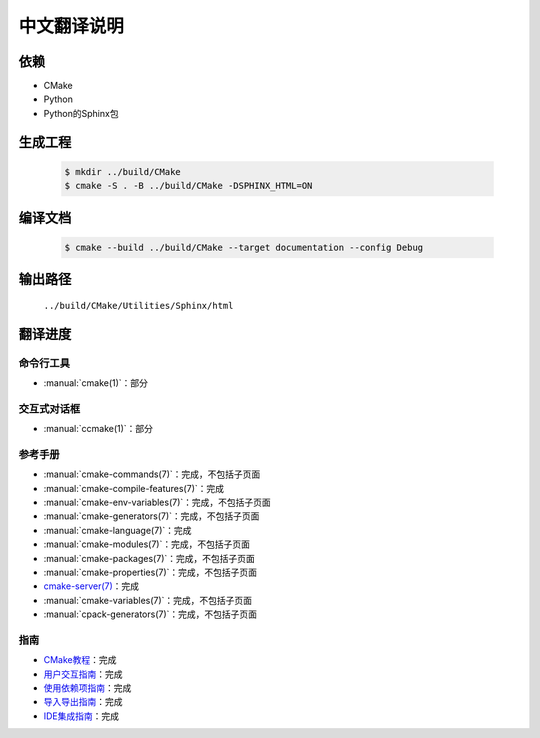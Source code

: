 中文翻译说明
************

依赖
=====

* CMake
* Python
* Python的Sphinx包

生成工程
========

  .. code-block:: console

    $ mkdir ../build/CMake
    $ cmake -S . -B ../build/CMake -DSPHINX_HTML=ON

编译文档
========

  .. code-block:: console

    $ cmake --build ../build/CMake --target documentation --config Debug

输出路径
========

  ``../build/CMake/Utilities/Sphinx/html``

翻译进度
========

命令行工具
----------

* :manual:`cmake(1)`：部分

交互式对话框
------------

* :manual:`ccmake(1)`：部分

参考手册
--------

* :manual:`cmake-commands(7)`：完成，不包括子页面
* :manual:`cmake-compile-features(7)`：完成
* :manual:`cmake-env-variables(7)`：完成，不包括子页面
* :manual:`cmake-generators(7)`：完成，不包括子页面
* :manual:`cmake-language(7)`：完成
* :manual:`cmake-modules(7)`：完成，不包括子页面
* :manual:`cmake-packages(7)`：完成，不包括子页面
* :manual:`cmake-properties(7)`：完成，不包括子页面
* `cmake-server(7) <Help/manual/cmake-server.7.rst>`_\ ：完成
* :manual:`cmake-variables(7)`：完成，不包括子页面
* :manual:`cpack-generators(7)`：完成，不包括子页面

指南
-----

* `CMake教程 <Help/guide/tutorial/index.rst>`_\ ：完成
* `用户交互指南 <Help/guide/user-interaction/index.rst>`_\ ：完成
* `使用依赖项指南 <Help/guide/using-dependencies/index.rst>`_\ ：完成
* `导入导出指南 <Help/guide/importing-exporting/index.rst>`_\ ：完成
* `IDE集成指南 <Help/guide/ide-integration/index.rst>`_\ ：完成
